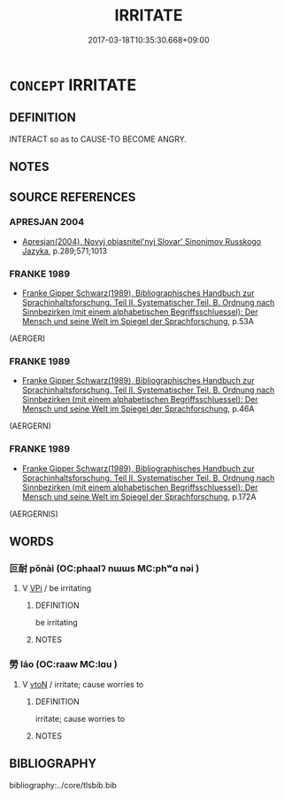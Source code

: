 # -*- mode: mandoku-tls-view -*-
#+TITLE: IRRITATE
#+DATE: 2017-03-18T10:35:30.668+09:00        
#+STARTUP: content
* =CONCEPT= IRRITATE
:PROPERTIES:
:CUSTOM_ID: uuid-37573186-7d6b-4b03-adfe-2013e0e15afe
:SYNONYM+:  ANNOY
:SYNONYM+:  VEX
:SYNONYM+:  MAKE ANGRY
:SYNONYM+:  MAKE CROSS
:SYNONYM+:  ANGER
:SYNONYM+:  EXASPERATE
:SYNONYM+:  IRK
:SYNONYM+:  GALL
:SYNONYM+:  PIQUE
:SYNONYM+:  NETTLE
:SYNONYM+:  PUT OUT
:SYNONYM+:  ANTAGONIZE
:SYNONYM+:  GET ON SOMEONE'S NERVES
:SYNONYM+:  TRY SOMEONE'S PATIENCE
:SYNONYM+:  RUFFLE SOMEONE'S FEATHERS
:SYNONYM+:  MAKE SOMEONE'S HACKLES RISE
:SYNONYM+:  INFURIATE
:SYNONYM+:  MADDEN
:SYNONYM+:  PROVOKE
:SYNONYM+:  PESTER
:SYNONYM+:  RUB THE WRONG WAY
:SYNONYM+:  INFORMAL AGGRAVATE
:SYNONYM+:  HASSLE
:SYNONYM+:  MIFF
:SYNONYM+:  RILE
:SYNONYM+:  NEEDLE
:SYNONYM+:  GET TO
:SYNONYM+:  BUG
:SYNONYM+:  GET IN SOMEONE'S HAIR
:SYNONYM+:  GET UNDER SOMEONE'S SKIN
:SYNONYM+:  GET SOMEONE'S DANDER UP
:SYNONYM+:  RATTLE SOMEONE'S CAGE
:SYNONYM+:  GET/PUT SOMEONE'S BACK UP
:SYNONYM+:  DRIVE MAD/CRAZY
:SYNONYM+:  DRIVE SOMEONE AROUND THE BEND
:SYNONYM+:  DRIVE UP THE WALL
:SYNONYM+:  DRIVE BANANAS
:SYNONYM+:  TEE OFF
:SYNONYM+:  TICK OFF
:SYNONYM+:  BURN UP
:SYNONYM+:  RANKLE
:SYNONYM+:  RIDE
:TR_ZH: 激怒
:END:
** DEFINITION

INTERACT so as to CAUSE-TO BECOME ANGRY.

** NOTES

** SOURCE REFERENCES
*** APRESJAN 2004
 - [[cite:APRESJAN-2004][Apresjan(2004), Novyj objasnitel'nyj Slovar' Sinonimov Russkogo Jazyka]], p.289;571;1013

*** FRANKE 1989
 - [[cite:FRANKE-1989][Franke Gipper Schwarz(1989), Bibliographisches Handbuch zur Sprachinhaltsforschung. Teil II. Systematischer Teil. B. Ordnung nach Sinnbezirken (mit einem alphabetischen Begriffsschluessel): Der Mensch und seine Welt im Spiegel der Sprachforschung]], p.53A
 (AERGER)
*** FRANKE 1989
 - [[cite:FRANKE-1989][Franke Gipper Schwarz(1989), Bibliographisches Handbuch zur Sprachinhaltsforschung. Teil II. Systematischer Teil. B. Ordnung nach Sinnbezirken (mit einem alphabetischen Begriffsschluessel): Der Mensch und seine Welt im Spiegel der Sprachforschung]], p.46A
 (AERGERN)
*** FRANKE 1989
 - [[cite:FRANKE-1989][Franke Gipper Schwarz(1989), Bibliographisches Handbuch zur Sprachinhaltsforschung. Teil II. Systematischer Teil. B. Ordnung nach Sinnbezirken (mit einem alphabetischen Begriffsschluessel): Der Mensch und seine Welt im Spiegel der Sprachforschung]], p.172A
 (AERGERNIS)
** WORDS
   :PROPERTIES:
   :VISIBILITY: children
   :END:
*** 叵耐 pǒnài (OC:phaalʔ nɯɯs MC:phʷɑ nəi )
:PROPERTIES:
:CUSTOM_ID: uuid-21640668-f639-46f7-91bb-a674a2769f78
:Char+: 叵(30,2/5) 耐(126,3/9) 
:GY_IDS+: uuid-e434a059-134e-4004-8d71-f21f4bbc8bcc uuid-7cd821c2-4a31-4b07-9e1d-be1174f928f3
:PY+: pǒ nài    
:OC+: phaalʔ nɯɯs    
:MC+: phʷɑ nəi    
:END: 
**** V [[tls:syn-func::#uuid-091af450-64e0-4b82-98a2-84d0444b6d19][VPi]] / be irritating
:PROPERTIES:
:CUSTOM_ID: uuid-af3e2617-bf98-4088-ad44-a16617ccacd3
:END:
****** DEFINITION

be irritating

****** NOTES

*** 勞 láo (OC:raaw MC:lɑu )
:PROPERTIES:
:CUSTOM_ID: uuid-97f95016-a56b-41c5-9754-535c30ea4f36
:Char+: 勞(19,10/12) 
:GY_IDS+: uuid-c6b6b48f-87d4-4a80-8aa7-ed9353fcd9b7
:PY+: láo     
:OC+: raaw     
:MC+: lɑu     
:END: 
**** V [[tls:syn-func::#uuid-fbfb2371-2537-4a99-a876-41b15ec2463c][vtoN]] / irritate; cause worries to
:PROPERTIES:
:CUSTOM_ID: uuid-2c3cbfb4-4c75-4983-8166-b50660215a20
:END:
****** DEFINITION

irritate; cause worries to

****** NOTES

** BIBLIOGRAPHY
bibliography:../core/tlsbib.bib
